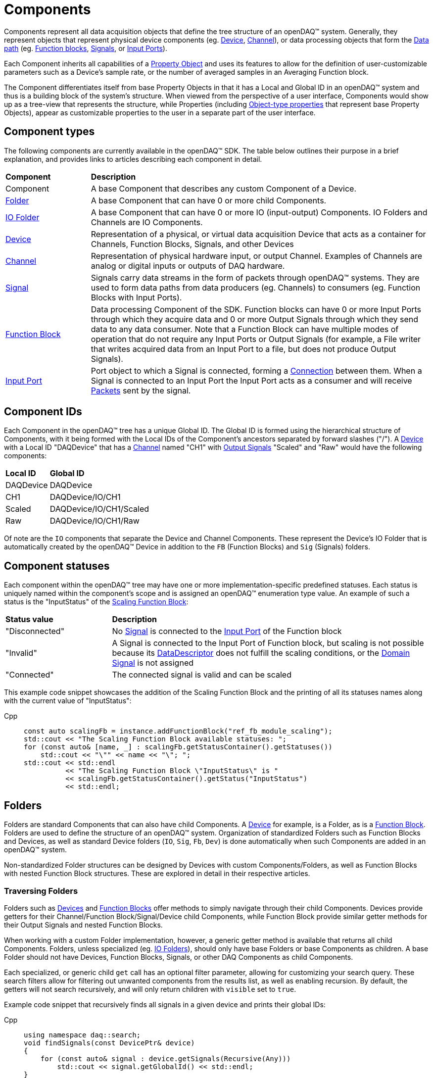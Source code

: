 = Components

Components represent all data acquisition objects that define the tree structure of an openDAQ(TM) system.
Generally, they represent objects that represent physical device components (eg. xref:device.adoc[Device], 
xref:function_blocks.adoc#channel[Channel]), or data processing objects that form the xref:data_path.adoc[Data path]
(eg. xref:function_blocks.adoc[Function blocks], xref:signals.adoc[Signals], or xref:function_blocks.adoc#input_port[Input Ports]).

Each Component inherits all capabilities of a xref:property_system.adoc[Property Object] and uses its features to allow for
the definition of user-customizable parameters such as a Device's sample rate, or the number of averaged samples in an 
Averaging Function block.

The Component differentiates itself from base Property Objects in that it has a Local and Global ID in an openDAQ(TM) system 
and thus is a building block of the system's structure. When viewed from the perspective of a user interface, Components
would show up as a tree-view that represents the structure, while Properties (including xref:property_system.adoc#object[Object-type properties] 
that represent base Property Objects), appear as customizable properties to the user in a separate part of the user interface.

== Component types

The following components are currently available in the openDAQ(TM) SDK. The table below outlines their purpose in a brief
explanation, and provides links to articles describing each component in detail.

[cols="1,4"]
|===
| **Component**
| **Description**

| Component
| A base Component that describes any custom Component of a Device.

| <<folder, Folder>>
| A base Component that can have 0 or more child Components. 

| <<folder, IO Folder>>
| A base Component that can have 0 or more IO (input-output) Components. IO Folders and Channels are IO Components.

| xref:device.adoc[Device]
| Representation of a physical, or virtual data acquisition Device that acts as a container for Channels, Function Blocks, Signals, and other Devices

| xref:function_blocks.adoc#channel[Channel]
| Representation of physical hardware input, or output Channel. Examples of Channels are analog or digital inputs or outputs of DAQ hardware.  

| xref:signals.adoc[Signal]
| Signals carry data streams in the form of packets through openDAQ(TM) systems. They are used to form data paths from data producers (eg. Channels) to consumers
  (eg. Function Blocks with Input Ports).

| xref:function_blocks.adoc[Function Block]
| Data processing Component of the SDK. Function blocks can have 0 or more Input Ports through which they acquire data and 0 or more Output Signals through which
  they send data to any data consumer. Note that a Function Block can have multiple modes of operation that do not require any Input Ports or Output Signals 
  (for example, a File writer that writes acquired data from an Input Port to a file, but does not produce Output Signals).

| xref:function_blocks.adoc#input_port[Input Port]
| Port object to which a Signal is connected, forming a xref:data_path.adoc#connection[Connection] between them. When a Signal is connected to an Input Port the 
  Input Port acts as a consumer and will receive xref:packets.adoc[Packets] sent by the signal.
|===

== Component IDs

Each Component in the openDAQ(TM) tree has a unique Global ID. The Global ID is formed using the 
hierarchical structure of Components, with it being formed with the Local IDs of the Component's ancestors
separated by forward slashes ("/"). A xref:device.adoc[Device] with a Local ID "DAQDevice" that has a 
xref:function_blocks.adoc#channel[Channel] named "CH1" with xref:signals.adoc[Output Signals] 
"Scaled" and "Raw" would have the following components:

[cols="1,3"]
|===

| **Local ID**
| **Global ID**

| DAQDevice
| DAQDevice

| CH1
| DAQDevice/IO/CH1

| Scaled
| DAQDevice/IO/CH1/Scaled

| Raw
| DAQDevice/IO/CH1/Raw

|===

Of note are the `IO` components that separate the Device and Channel Components. These represent the Device's IO Folder
that is automatically created by the openDAQ(TM) Device in addition to the `FB` (Function Blocks) and `Sig` (Signals)
folders. 

== Component statuses

Each component within the openDAQ(TM) tree may have one or more implementation-specific predefined statuses.
Each status is uniquely named within the component's scope and is assigned an openDAQ(TM) enumeration type value.
An example of such a status is the "InputStatus" of the xref:function_blocks.adoc#scaling_fb[Scaling Function Block]:

[cols="1,3"]
|===

| **Status value**
| **Description**

| "Disconnected"
| No xref:signals.adoc[Signal] is connected to the xref:function_blocks.adoc#input_port[Input Port] of the Function block

| "Invalid"
| A Signal is connected to the Input Port of Function block, but scaling is not possible because its xref:signals.adoc#data_descriptor[DataDescriptor]
does not fulfill the scaling conditions, or the xref:signals.adoc#domain_signal[Domain Signal] is not assigned

| "Connected"
| The connected signal is valid and can be scaled

|===

This example code snippet showcases the addition of the Scaling Function Block and the printing of
all its statuses names along with the current value of "InputStatus":

[tabs]
====
Cpp::
+
[source,cpp]
----
const auto scalingFb = instance.addFunctionBlock("ref_fb_module_scaling");
std::cout << "The Scaling Function Block available statuses: ";
for (const auto& [name, _] : scalingFb.getStatusContainer().getStatuses())
    std::cout << "\"" << name << "\"; ";
std::cout << std::endl
          << "The Scaling Function Block \"InputStatus\" is "
          << scalingFb.getStatusContainer().getStatus("InputStatus")
          << std::endl;
----
====

[#folder]
== Folders

Folders are standard Components that can also have child Components. A xref:device.adoc[Device] for example, is a Folder,
as is a xref:function_blocks.adoc[Function Block]. Folders are used to define the structure of an openDAQ(TM) system. 
Organization of standardized Folders such as Function Blocks and Devices, as well as standard Device folders (`IO`, `Sig`, `Fb`, `Dev`)
is done automatically when such Components are added in an openDAQ(TM) system.

Non-standardized Folder structures can be designed by Devices with custom Components/Folders, as well as Function Blocks with
nested Function Block structures. These are explored in detail in their respective articles.

=== Traversing Folders

Folders such as xref:device.adoc[Devices] and xref:function_blocks.adoc[Function Blocks] offer methods to simply navigate
through their child Components. Devices provide getters for their Channel/Function Block/Signal/Device child Components,
while Function Block provide similar getter methods for their Output Signals and nested Function Blocks.

When working with a custom Folder implementation, however, a generic getter method is available that returns all child
Components. Folders, unless specialized (eg. <<IO Folders>>), should only have base Folders or base Components as children.
A base Folder should not have Devices, Function Blocks, Signals, or other DAQ Components as child Components.

Each specialized, or generic child `get` call has an optional filter parameter, allowing for customizing your search query.
These search filters allow for filtering out unwanted components from the results list, as well as enabling recursion.
By default, the getters will not search recursively, and will only return children with `visible` set to `true`.

Example code snippet that recursively finds all signals in a given device and prints their global IDs:


[tabs]
====
Cpp::
+
[source,cpp]
----
using namespace daq::search;
void findSignals(const DevicePtr& device)
{
    for (const auto& signal : device.getSignals(Recursive(Any)))
        std::cout << signal.getGlobalId() << std::endl;
}
----
Python::
+
[source,python]
----
def find_signals(device: opendaq.IDevice):
    search_filter = opendaq.RecursiveSearchFilter(opendaq.AnySearchFilter())
    for signal in device.get_signals(search_filter):
        print(signal.global_id)
----
====

[#io_folder]
=== IO Folders

Folders can have specializations where only specific child Components can be added as children. Currently openDAQ(TM)
contains only the IO Folder specialization. IO Folders can only have other IO Folders or Channels as children. This
allows Devices to organize their channels below the IO Folder in a tree structure but prevents them from placing 
non-Channel Components into the folder.

NOTE: Each Device always has an `IO` folder as its child, and all its Channels should be children of the IO Folder. 

